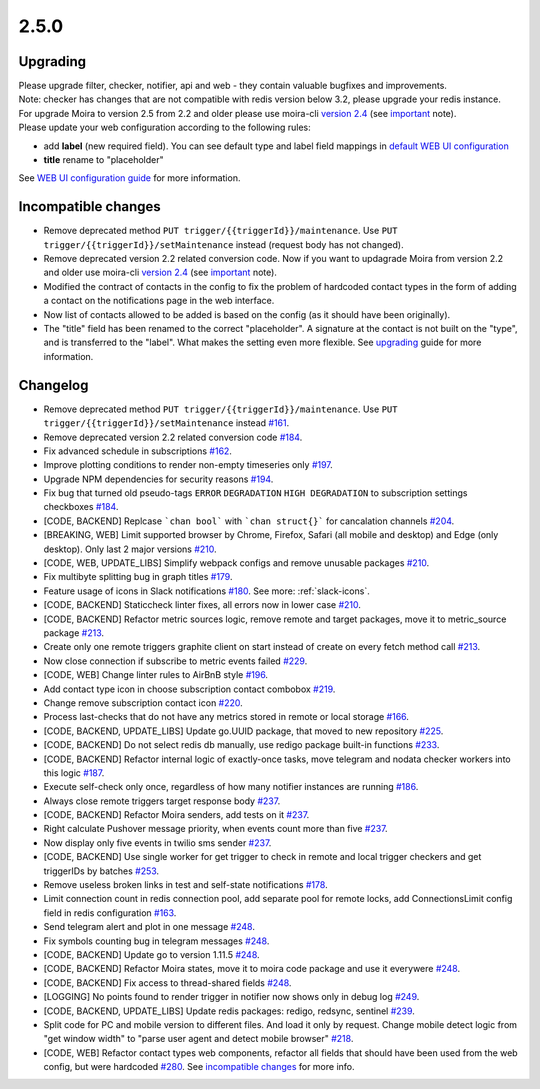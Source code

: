 .. _important: https://moira.readthedocs.io/en/release-2.5/release_notes/2_4_0.html
.. _upgrading: https://moira.readthedocs.io/en/release-2.5/release_notes/2_5_0.html#upgrading
.. |incompatible changes| replace:: incompatible changes
.. _incompatible changes: https://moira.readthedocs.io/en/release-2.5/release_notes/2_5_0.html#incompatible-changes
.. |version 2.4| replace:: version 2.4
.. _version 2.4: https://github.com/moira-alert/moira/releases/tag/v2.4.0
.. |WEB UI configuration guide| replace:: WEB UI configuration guide
.. _WEB UI configuration guide: https://moira.readthedocs.io/en/release-2.5/installation/configuration.html#web-ui
.. |default WEB UI configuration| replace:: default WEB UI configuration
.. _default WEB UI configuration: https://github.com/moira-alert/moira/blob/b8523885f003fceeefe98ca30be2b42d70032794/pkg/api/web.json


2.5.0
=====

Upgrading
---------

| Please upgrade filter, checker, notifier, api and web - they contain valuable bugfixes and improvements.
| Note: checker has changes that are not compatible with redis version below 3.2, please upgrade your redis instance.
| For upgrade Moira to version 2.5 from 2.2 and older please use moira-cli |version 2.4|_ (see important_ note).
| Please update your web configuration according to the following rules:
- add **label** (new required field). You can see default type and label field mappings in |default WEB UI configuration|_ 
- **title** rename to "placeholder"
See |WEB UI configuration guide|_ for more information.

Incompatible changes
--------------------

- Remove deprecated method ``PUT trigger/{{triggerId}}/maintenance``. Use ``PUT trigger/{{triggerId}}/setMaintenance`` instead (request body has not changed).
- Remove deprecated version 2.2 related conversion code. Now if you want to updagrade Moira from version 2.2 and older use moira-cli |version 2.4|_ (see important_ note).
- Modified the contract of contacts in the config to fix the problem of hardcoded contact types in the form of adding a contact on the notifications page in the web interface.
- Now list of contacts allowed to be added is based on the config (as it should have been originally).
- The "title" field has been renamed to the correct "placeholder". A signature at the contact is not built on the "type", and is transferred to the "label". What makes the setting even more flexible. See upgrading_ guide for more information.  

Changelog
---------

- Remove deprecated method ``PUT trigger/{{triggerId}}/maintenance``. Use ``PUT trigger/{{triggerId}}/setMaintenance`` instead `#161 <https://github.com/moira-alert/moira/pull/161>`_.
- Remove deprecated version 2.2 related conversion code `#184 <https://github.com/moira-alert/moira/issues/184>`_.
- Fix advanced schedule in subscriptions `#162 <https://github.com/moira-alert/moira/pull/162>`_.
- Improve plotting conditions to render non-empty timeseries only `#197 <https://github.com/moira-alert/moira/issues/197>`_.
- Upgrade NPM dependencies for security reasons `#194 <https://github.com/moira-alert/moira/issues/194>`_.
- Fix bug that turned old pseudo-tags ``ERROR`` ``DEGRADATION`` ``HIGH DEGRADATION`` to subscription settings checkboxes `#184 <https://github.com/moira-alert/moira/issues/184>`_.
- [CODE, BACKEND] Replcase ```chan bool``` with ```chan struct{}``` for cancalation channels `#204 <https://github.com/moira-alert/moira/pull/204>`_.
- [BREAKING, WEB] Limit supported browser by Chrome, Firefox, Safari (all mobile and desktop) and Edge (only desktop). Only last 2 major versions `#210 <https://github.com/moira-alert/web2.0/pull/210>`_.
- [CODE, WEB, UPDATE_LIBS] Simplify webpack configs and remove unusable packages `#210 <https://github.com/moira-alert/web2.0/pull/210>`_.
- Fix multibyte splitting bug in graph titles `#179 <https://github.com/moira-alert/moira/issues/179>`_.
- Feature usage of icons in Slack notifications `#180 <https://github.com/moira-alert/moira/issues/180>`_. See more: :ref:`slack-icons`.
- [CODE, BACKEND] Staticcheck linter fixes, all errors now in lower case `#210 <https://github.com/moira-alert/moira/pull/210>`_.
- [CODE, BACKEND] Refactor metric sources logic, remove remote and target packages, move it to metric_source package `#213 <https://github.com/moira-alert/moira/pull/213>`_.
- Create only one remote triggers graphite client on start instead of create on every fetch method call `#213 <https://github.com/moira-alert/moira/pull/213>`_.
- Now close connection if subscribe to metric events failed `#229 <https://github.com/moira-alert/moira/pull/229>`_.
- [CODE, WEB] Change linter rules to AirBnB style `#196 <https://github.com/moira-alert/moira/issues/196>`_.
- Add contact type icon in choose subscription contact combobox `#219 <https://github.com/moira-alert/moira/issues/219>`_.
- Change remove subscription contact icon `#220 <https://github.com/moira-alert/moira/issues/220>`_.
- Process last-checks that do not have any metrics stored in remote or local storage `#166 <https://github.com/moira-alert/moira/issues/166>`_.
- [CODE, BACKEND, UPDATE_LIBS] Update go.UUID package, that moved to new repository `#225 <https://github.com/moira-alert/moira/pull/225>`_.
- [CODE, BACKEND] Do not select redis db manually, use redigo package built-in functions `#233 <https://github.com/moira-alert/moira/pull/233>`_.
- [CODE, BACKEND] Refactor internal logic of exactly-once tasks, move telegram and nodata checker workers into this logic `#187 <https://github.com/moira-alert/moira/issues/187>`_.
- Execute self-check only once, regardless of how many notifier instances are running `#186 <https://github.com/moira-alert/moira/issues/186>`_.
- Always close remote triggers target response body `#237 <https://github.com/moira-alert/moira/pull/237>`_.
- [CODE, BACKEND] Refactor Moira senders, add tests on it `#237 <https://github.com/moira-alert/moira/pull/247>`_.
- Right calculate Pushover message priority, when events count more than five `#237 <https://github.com/moira-alert/moira/pull/247>`_.
- Now display only five events in twilio sms sender `#237 <https://github.com/moira-alert/moira/pull/247>`_.
- [CODE, BACKEND] Use single worker for get trigger to check in remote and local trigger checkers and get triggerIDs by batches `#253 <https://github.com/moira-alert/moira/pull/253>`_.
- Remove useless broken links in test and self-state notifications `#178 <https://github.com/moira-alert/moira/issues/178>`_.
- Limit connection count in redis connection pool, add separate pool for remote locks, add ConnectionsLimit config field in redis configuration `#163 <https://github.com/moira-alert/moira/issues/163>`_.
- Send telegram alert and plot in one message `#248 <https://github.com/moira-alert/moira/pull/248>`_.
- Fix symbols counting bug in telegram messages `#248 <https://github.com/moira-alert/moira/pull/248>`_.
- [CODE, BACKEND] Update go to version 1.11.5 `#248 <https://github.com/moira-alert/moira/pull/260>`_.
- [CODE, BACKEND] Refactor Moira states, move it to moira code package and use it everywere `#248 <https://github.com/moira-alert/moira/pull/259>`_.
- [CODE, BACKEND] Fix access to thread-shared fields `#248 <https://github.com/moira-alert/moira/pull/258>`_.
- [LOGGING] No points found to render trigger in notifier now shows only in debug log `#249 <https://github.com/moira-alert/moira/pull/249>`_.
- [CODE, BACKEND, UPDATE_LIBS] Update redis packages: redigo, redsync, sentinel `#239 <https://github.com/moira-alert/moira/pull/239>`_.
- Split code for PC and mobile version to different files. And load it only by request. Change mobile detect logic from "get window width" to "parse user agent and detect mobile browser" `#218 <https://github.com/moira-alert/web2.0/pull/218>`_.
- [CODE, WEB] Refactor contact types web components, refactor all fields that should have been used from the web config, but were hardcoded  `#280 <https://github.com/moira-alert/moira/issues/280>`_. See |incompatible changes|_ for more info.
